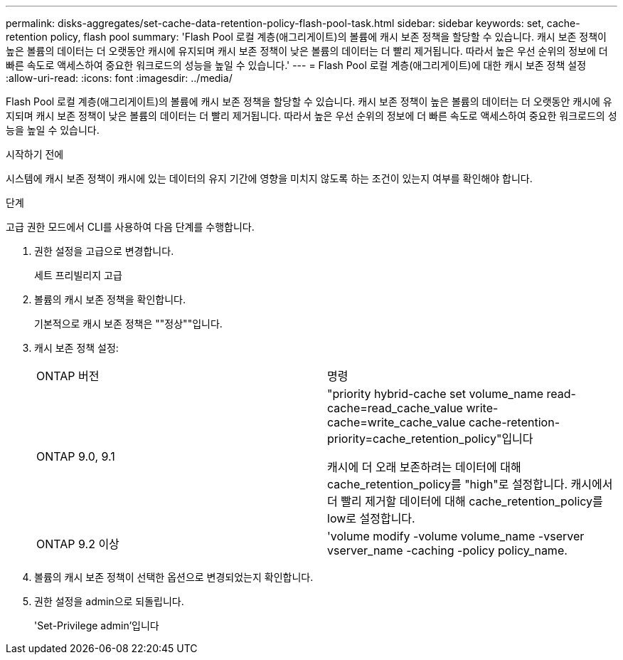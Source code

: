 ---
permalink: disks-aggregates/set-cache-data-retention-policy-flash-pool-task.html 
sidebar: sidebar 
keywords: set, cache-retention policy, flash pool 
summary: 'Flash Pool 로컬 계층(애그리게이트)의 볼륨에 캐시 보존 정책을 할당할 수 있습니다. 캐시 보존 정책이 높은 볼륨의 데이터는 더 오랫동안 캐시에 유지되며 캐시 보존 정책이 낮은 볼륨의 데이터는 더 빨리 제거됩니다. 따라서 높은 우선 순위의 정보에 더 빠른 속도로 액세스하여 중요한 워크로드의 성능을 높일 수 있습니다.' 
---
= Flash Pool 로컬 계층(애그리게이트)에 대한 캐시 보존 정책 설정
:allow-uri-read: 
:icons: font
:imagesdir: ../media/


[role="lead"]
Flash Pool 로컬 계층(애그리게이트)의 볼륨에 캐시 보존 정책을 할당할 수 있습니다. 캐시 보존 정책이 높은 볼륨의 데이터는 더 오랫동안 캐시에 유지되며 캐시 보존 정책이 낮은 볼륨의 데이터는 더 빨리 제거됩니다. 따라서 높은 우선 순위의 정보에 더 빠른 속도로 액세스하여 중요한 워크로드의 성능을 높일 수 있습니다.

.시작하기 전에
시스템에 캐시 보존 정책이 캐시에 있는 데이터의 유지 기간에 영향을 미치지 않도록 하는 조건이 있는지 여부를 확인해야 합니다.

.단계
고급 권한 모드에서 CLI를 사용하여 다음 단계를 수행합니다.

. 권한 설정을 고급으로 변경합니다.
+
세트 프리빌리지 고급

. 볼륨의 캐시 보존 정책을 확인합니다.
+
기본적으로 캐시 보존 정책은 ""정상""입니다.

. 캐시 보존 정책 설정:
+
|===


| ONTAP 버전 | 명령 


 a| 
ONTAP 9.0, 9.1
 a| 
"priority hybrid-cache set volume_name read-cache=read_cache_value write-cache=write_cache_value cache-retention-priority=cache_retention_policy"입니다

캐시에 더 오래 보존하려는 데이터에 대해 cache_retention_policy를 "high"로 설정합니다. 캐시에서 더 빨리 제거할 데이터에 대해 cache_retention_policy를 low로 설정합니다.



 a| 
ONTAP 9.2 이상
 a| 
'volume modify -volume volume_name -vserver vserver_name -caching -policy policy_name.

|===
. 볼륨의 캐시 보존 정책이 선택한 옵션으로 변경되었는지 확인합니다.
. 권한 설정을 admin으로 되돌립니다.
+
'Set-Privilege admin'입니다


